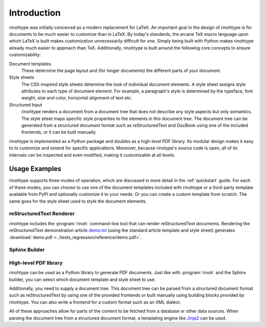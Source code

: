 .. _introduction:

Introduction
============

rinohtype was initially conceived as a modern replacement for LaTeX. An
important goal in the design of rinohtype is for documents to be much easier to
customize than in LaTeX. By today's standards, the arcane TeX macro language
upon which LaTeX is built makes customization unnecessarily difficult for one.
Simply being built with Python makes rinohtype already much easier to approach
than TeX. Additionally, rinohtype is built around the following core concepts
to ensure customizability:

Document templates
    These determine the page layout and (for longer documents) the different
    parts of your document.

Style sheets
    The CSS-inspired style sheets determine the look of individual document
    elements. A style sheet assigns style attributes to each type of document
    element. For example, a paragraph's style is determined by the typeface,
    font weight, size and color, horizontal alignment of text etc.

Structured Input
    rinohtype renders a document from a document tree that does not describe
    any style aspects but only semantics. The style sheet maps specific style
    properties to the elements in this document tree. The document tree can be
    generated from a structured document format such as reStructuredText and
    DocBook using one of the included frontends, or it can be built manually.

rinohtype is implemented as a Python package and doubles as a high-level PDF
library. Its modular design makes it easy to to customize and extend for
specific applications. Moreover, because rinotype's source code is open, all of
its internals can be inspected and even modified, making it customizable at all
levels.


Usage Examples
--------------

rinohtype supports three modes of operation, which are discussed in more detail
in the :ref:`quickstart` guide. For each of these modes, you can choose to use
one of the document templates included with rinohtype or a third-party template
available from PyPI and optionally customize it to your needs. Or you can
create a custom template from scratch. The same goes for the style sheet used
to style the document elements.


reStructuredText Renderer
~~~~~~~~~~~~~~~~~~~~~~~~~

rinohtype includes the :program:`rinoh` command-line tool that can render
reStructuredText documents. Rendering the reStructuredText demonstration
article `demo.txt`_ (using the standard article template and style sheet)
generates :download:`demo.pdf <../tests_regression/reference/demo.pdf>`.

.. _demo.txt: http://docutils.sourceforge.net/docs/user/rst/demo.txt


Sphinx Builder
~~~~~~~~~~~~~~

.. |common| replace:: Configuring rinohtype as a builder for Sphinx allows
                      rendering a Sphinx project to PDF without the need for a
                      LaTeX installation.

.. only:: not rinoh

    |common| This documentation was rendered by rinohtype to
    :download:`rinohtype.pdf <_build/rinoh/rinohtype.pdf>`.

.. only:: rinoh

    |common| This very document you are reading was rendered using
    rinohtype's Sphinx builder.


High-level PDF library
~~~~~~~~~~~~~~~~~~~~~~

rinohtype can be used as a Python library to generate PDF documents. Just like
with :program:`rinoh` and the Sphinx builder, you can select which document
template and style sheet to use.

Additionally, you need to supply a document tree. This document tree can be
parsed from a structured document format such as reStructuredText by using one
of the provided frontends or built manually using building blocks provided by
rinohtype. You can also write a frontend for a custom format such as an XML
dialect.

All of these approaches allow for parts of the content to be fetched from a
database or other data sources. When parsing the document tree from a
structured document format, a templating engine like Jinja2_ can be used.

.. _Jinja2: http://jinja.pocoo.org

.. todo:: sample documents
